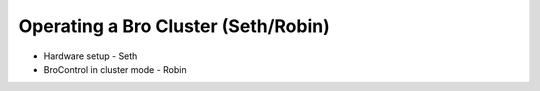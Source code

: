
Operating a Bro Cluster (Seth/Robin)
====================================

* Hardware setup - Seth
* BroControl in cluster mode - Robin
